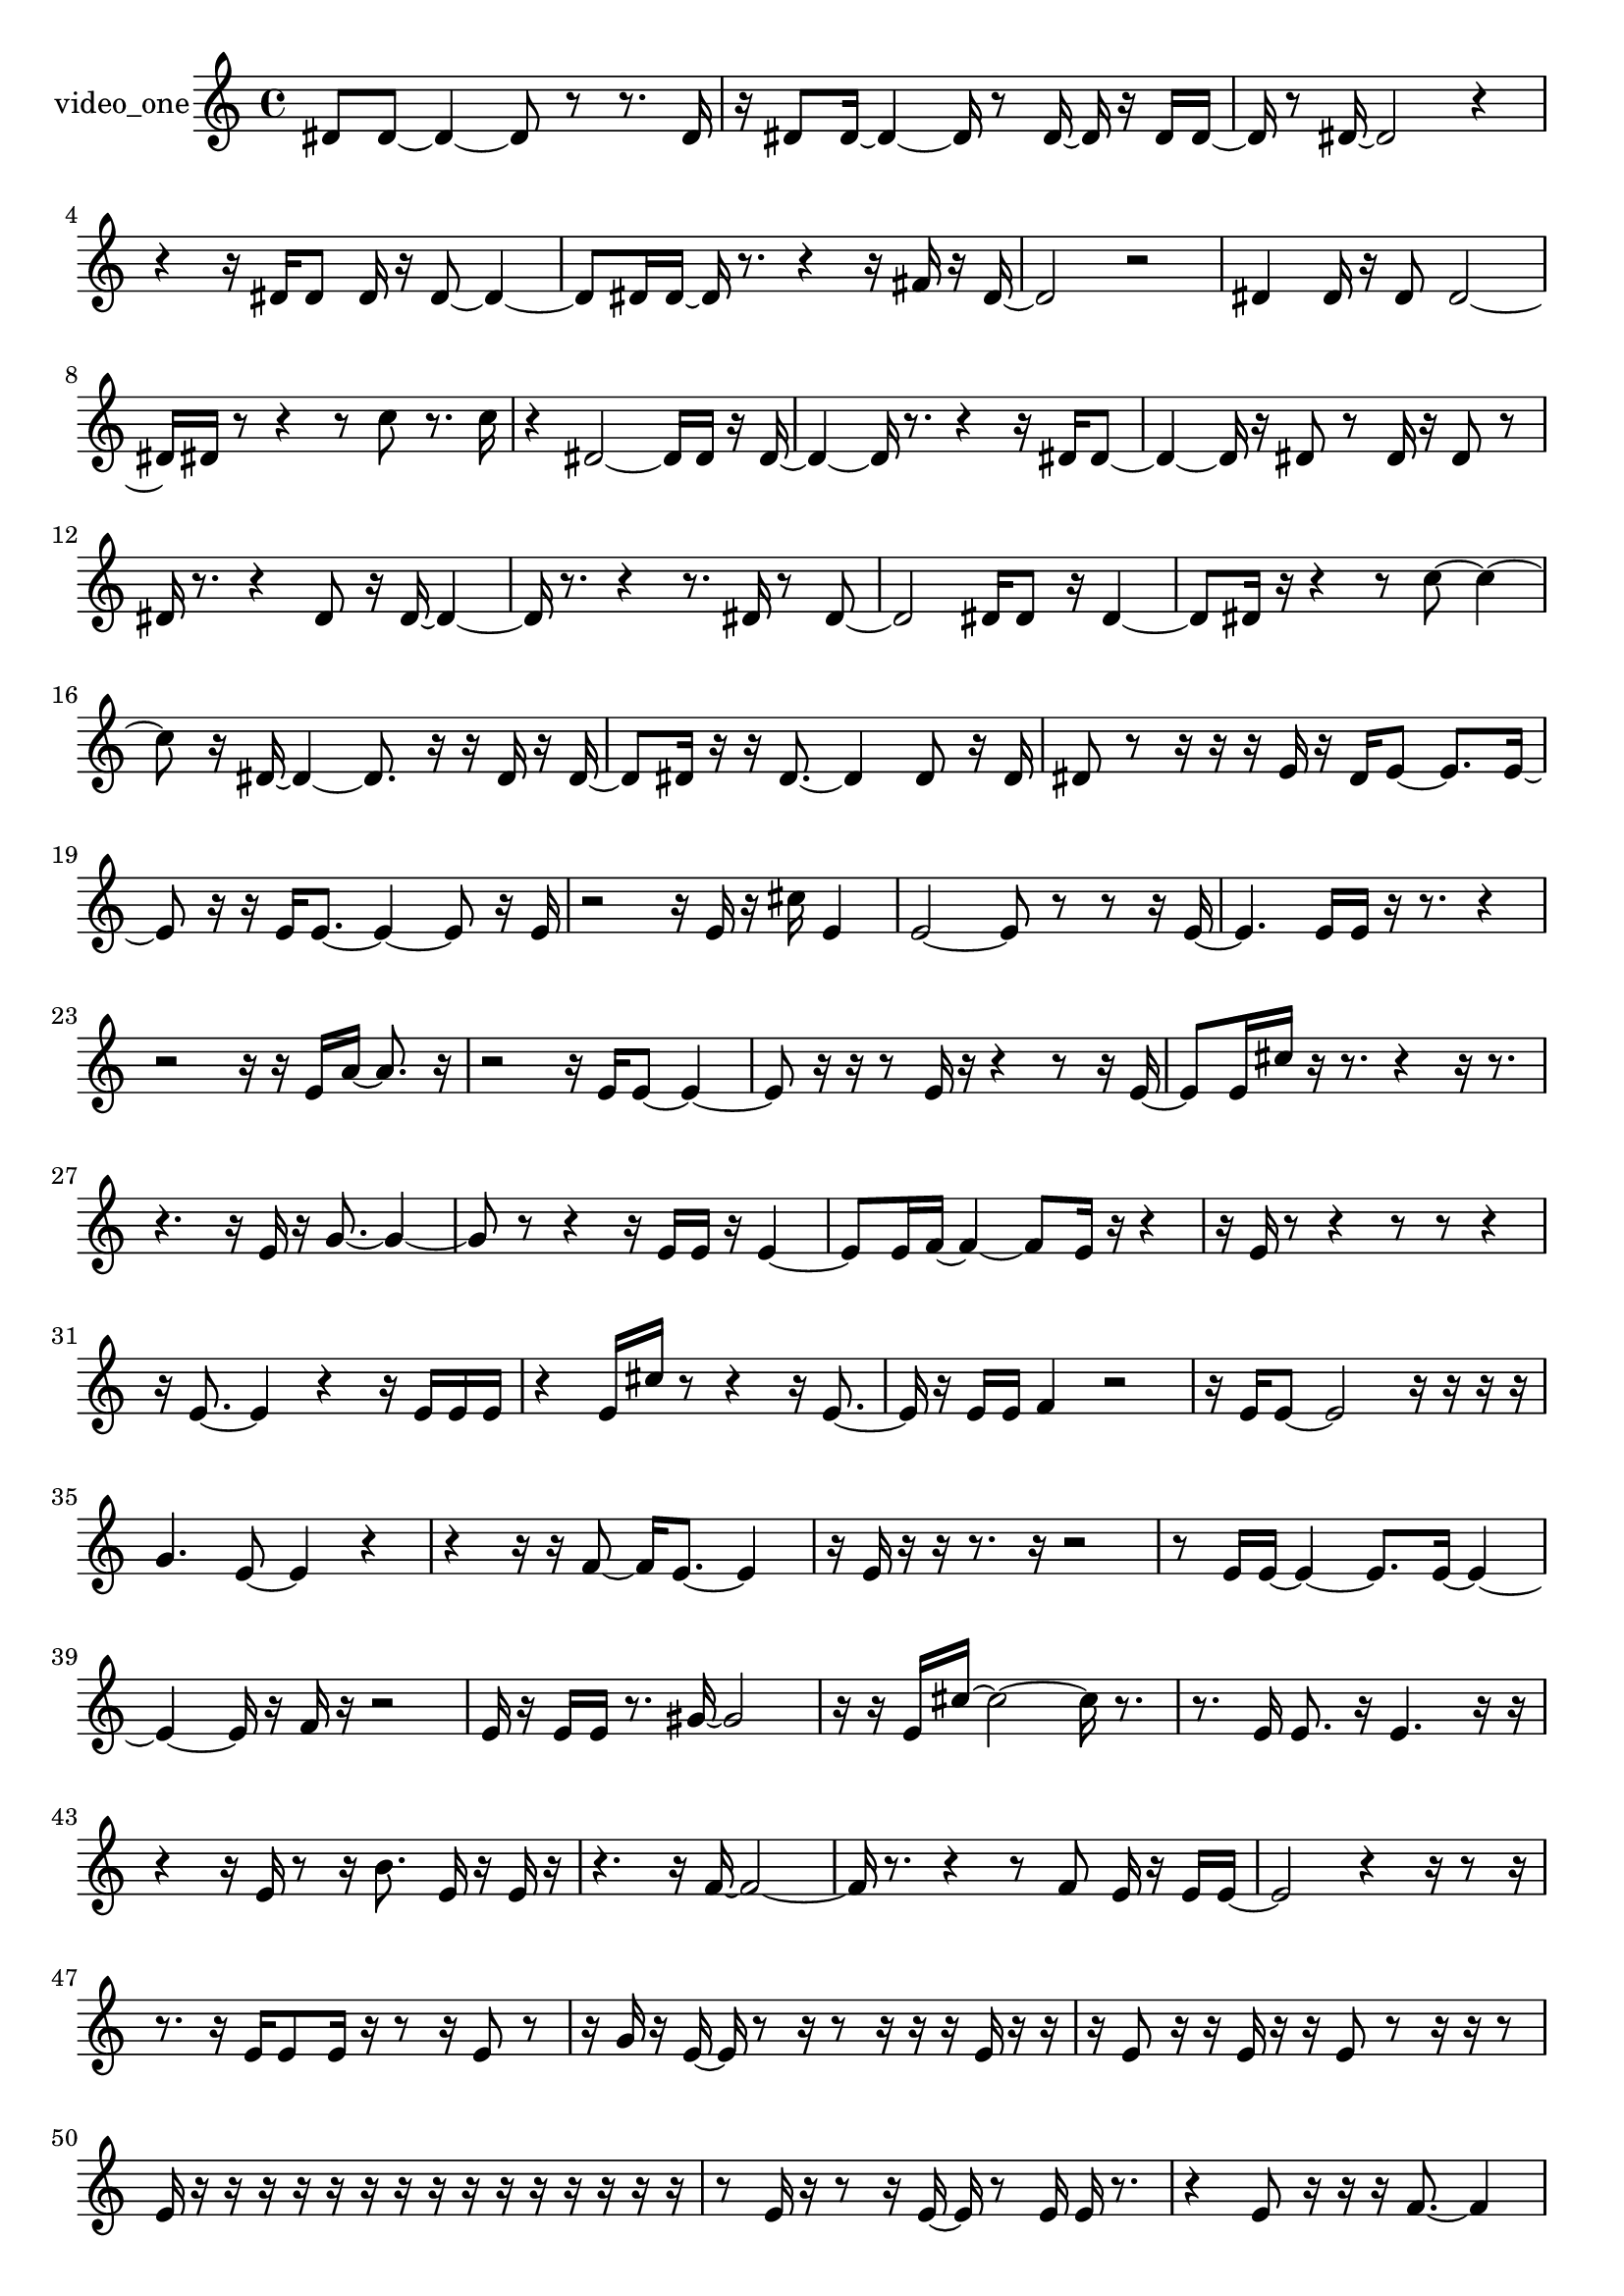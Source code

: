 % [notes] external for Pure Data
% development-version July 14, 2014 
% by Jaime E. Oliver La Rosa
% la.rosa@nyu.edu
% @ the Waverly Labs in NYU MUSIC FAS
% Open this file with Lilypond
% more information is available at lilypond.org
% Released under the GNU General Public License.

% HEADERS

glissandoSkipOn = {
  \override NoteColumn.glissando-skip = ##t
  \hide NoteHead
  \hide Accidental
  \hide Tie
  \override NoteHead.no-ledgers = ##t
}

glissandoSkipOff = {
  \revert NoteColumn.glissando-skip
  \undo \hide NoteHead
  \undo \hide Tie
  \undo \hide Accidental
  \revert NoteHead.no-ledgers
}
video_one_part = {

  \time 4/4

  \clef treble 
  % ________________________________________bar 1 :
  dis'8  dis'8~ 
  dis'4~ 
  dis'8  r8 
  r8.  dis'16  |
  % ________________________________________bar 2 :
  r16  dis'8  dis'16~ 
  dis'4~ 
  dis'16  r8  dis'16~ 
  dis'16  r16  dis'16  dis'16~  |
  % ________________________________________bar 3 :
  dis'16  r8  dis'16~ 
  dis'2~ 
  r4  |
  % ________________________________________bar 4 :
  r4 
  r16  dis'16  dis'8 
  dis'16  r16  dis'8~ 
  dis'4~  |
  % ________________________________________bar 5 :
  dis'8  dis'16  dis'16~ 
  dis'16  r8. 
  r4 
  r16  fis'16  r16  dis'16~  |
  % ________________________________________bar 6 :
  dis'2 
  r2  |
  % ________________________________________bar 7 :
  dis'4 
  dis'16  r16  dis'8 
  dis'2~  |
  % ________________________________________bar 8 :
  dis'16  dis'16  r8 
  r4 
  r8  c''8 
  r8.  c''16  |
  % ________________________________________bar 9 :
  r4 
  dis'2~ 
  dis'16  dis'16  r16  dis'16~  |
  % ________________________________________bar 10 :
  dis'4~ 
  dis'16  r8. 
  r4 
  r16  dis'16  dis'8~  |
  % ________________________________________bar 11 :
  dis'4~ 
  dis'16  r16  dis'8 
  r8  dis'16  r16 
  dis'8  r8  |
  % ________________________________________bar 12 :
  dis'16  r8. 
  r4 
  dis'8  r16  dis'16~ 
  dis'4~  |
  % ________________________________________bar 13 :
  dis'16  r8. 
  r4 
  r8.  dis'16 
  r8  dis'8~  |
  % ________________________________________bar 14 :
  dis'2 
  dis'16  dis'8  r16 
  dis'4~  |
  % ________________________________________bar 15 :
  dis'8  dis'16  r16 
  r4 
  r8  c''8~ 
  c''4~  |
  % ________________________________________bar 16 :
  c''8  r16  dis'16~ 
  dis'4~ 
  dis'8.  r16 
  r16  dis'16  r16  dis'16~  |
  % ________________________________________bar 17 :
  dis'8  dis'16  r16 
  r16  dis'8.~ 
  dis'4 
  dis'8  r16  dis'16  |
  % ________________________________________bar 18 :
  dis'8  r8 
  r16  r16  r16  e'16 
  r16  dis'16  e'8~ 
  e'8.  e'16~  |
  % ________________________________________bar 19 :
  e'8  r16  r16 
  e'16  e'8.~ 
  e'4~ 
  e'8  r16  e'16  |
  % ________________________________________bar 20 :
  r2 
  r16  e'16  r16  cis''16 
  e'4  |
  % ________________________________________bar 21 :
  e'2~ 
  e'8  r8 
  r8  r16  e'16~  |
  % ________________________________________bar 22 :
  e'4. 
  e'16  e'16 
  r16  r8. 
  r4  |
  % ________________________________________bar 23 :
  r2 
  r16  r16  e'16  a'16~ 
  a'8.  r16  |
  % ________________________________________bar 24 :
  r2 
  r16  e'16  e'8~ 
  e'4~  |
  % ________________________________________bar 25 :
  e'8  r16  r16 
  r8  e'16  r16 
  r4 
  r8  r16  e'16~  |
  % ________________________________________bar 26 :
  e'8  e'16  cis''16 
  r16  r8. 
  r4 
  r16  r8.  |
  % ________________________________________bar 27 :
  r4. 
  r16  e'16 
  r16  g'8.~ 
  g'4~  |
  % ________________________________________bar 28 :
  g'8  r8 
  r4 
  r16  e'16  e'16  r16 
  e'4~  |
  % ________________________________________bar 29 :
  e'8  e'16  f'16~ 
  f'4~ 
  f'8  e'16  r16 
  r4  |
  % ________________________________________bar 30 :
  r16  e'16  r8 
  r4 
  r8  r8 
  r4  |
  % ________________________________________bar 31 :
  r16  e'8.~ 
  e'4 
  r4 
  r16  e'16  e'16  e'16  |
  % ________________________________________bar 32 :
  r4 
  e'16  cis''16  r8 
  r4 
  r16  e'8.~  |
  % ________________________________________bar 33 :
  e'16  r16  e'16  e'16 
  f'4 
  r2  |
  % ________________________________________bar 34 :
  r16  e'16  e'8~ 
  e'2~ 
  r16  r16  r16  r16  |
  % ________________________________________bar 35 :
  g'4. 
  e'8~ 
  e'4 
  r4  |
  % ________________________________________bar 36 :
  r4 
  r16  r16  f'8~ 
  f'16  e'8.~ 
  e'4  |
  % ________________________________________bar 37 :
  r16  e'16  r16  r16 
  r8.  r16 
  r2  |
  % ________________________________________bar 38 :
  r8  e'16  e'16~ 
  e'4~ 
  e'8.  e'16~ 
  e'4~  |
  % ________________________________________bar 39 :
  e'4~ 
  e'16  r16  f'16  r16 
  r2  |
  % ________________________________________bar 40 :
  e'16  r16  e'16  e'16 
  r8.  gis'16~ 
  gis'2~  |
  % ________________________________________bar 41 :
  r16  r16  e'16  cis''16~ 
  cis''2~ 
  cis''16  r8.  |
  % ________________________________________bar 42 :
  r8.  e'16 
  e'8.  r16 
  e'4. 
  r16  r16  |
  % ________________________________________bar 43 :
  r4 
  r16  e'16  r8 
  r16  b'8. 
  e'16  r16  e'16  r16  |
  % ________________________________________bar 44 :
  r4. 
  r16  f'16~ 
  f'2~  |
  % ________________________________________bar 45 :
  f'16  r8. 
  r4 
  r8  f'8 
  e'16  r16  e'16  e'16~  |
  % ________________________________________bar 46 :
  e'2 
  r4 
  r16  r8  r16  |
  % ________________________________________bar 47 :
  r8.  r16 
  e'16  e'8  e'16 
  r16  r8  r16 
  e'8  r8  |
  % ________________________________________bar 48 :
  r16  g'16  r16  e'16~ 
  e'16  r8  r16 
  r8  r16  r16 
  r16  e'16  r16  r16  |
  % ________________________________________bar 49 :
  r16  e'8  r16 
  r16  e'16  r16  r16 
  e'8  r8 
  r16  r16  r8  |
  % ________________________________________bar 50 :
  e'16  r16  r16  r16 
  r16  r16  r16  r16 
  r16  r16  r16  r16 
  r16  r16  r16  r16  |
  % ________________________________________bar 51 :
  r8  e'16  r16 
  r8  r16  e'16~ 
  e'16  r8  e'16 
  e'16  r8.  |
  % ________________________________________bar 52 :
  r4 
  e'8  r16  r16 
  r16  f'8.~ 
  f'4  |
  % ________________________________________bar 53 :
  e'16  r16  e'8 
  r16  gis'16  r8 
  e'4~ 
  e'16  r16  e'16  r16  |
  % ________________________________________bar 54 :
  r4. 
  r16  r16 
  r16  r16  r8 
  e'16  r16  r8  |
  % ________________________________________bar 55 :
  r4 
  e'16  r16  r16  cis''16 
  r4. 
  r16  e'16~  |
  % ________________________________________bar 56 :
  e'16  r8. 
  r4 
  r16  a'16  r16  e'16~ 
  e'16  r8  e'16  |
  % ________________________________________bar 57 :
  r16  a'16  r8 
  r16  e'8.~ 
  e'8.  r16 
  cis''16  e'8  r16  |
  % ________________________________________bar 58 :
  r2 
  r16  e'16  r8 
  e'8  r16  e'16  |
  % ________________________________________bar 59 :
  e''16  r8. 
  r4 
  r16  e'8.~ 
  e'16  e'16  r8  |
  % ________________________________________bar 60 :
  ais'2~ 
  ais'8  r16  e'16 
  r16  r8  e'16~  |
  % ________________________________________bar 61 :
  e'16  r16  e'8~ 
  e'4~ 
  e'8.  r16 
  r16  e'16  e'16  r16  |
  % ________________________________________bar 62 :
  r2 
  e'16  r8. 
  r8.  r16  |
  % ________________________________________bar 63 :
  r4. 
  e'8 
  e'16  r16  a'8~ 
  a'4~  |
  % ________________________________________bar 64 :
  a'8.  r16 
  r8  e'16  r16 
  r8  e'8 
  r4  |
  % ________________________________________bar 65 :
  r4 
  e'4~ 
  e'16  r16  e'16  r16 
  e'16  r8.  |
  % ________________________________________bar 66 :
  r16  e'16  r16  r16 
  r16  dis''16  r16  r16 
  r16  e'8. 
  r16  r8  r16  |
  % ________________________________________bar 67 :
  r8  r16  e'16 
  r8  r16  r16 
  e'16  e'8.~ 
  e'8  r8  |
  % ________________________________________bar 68 :
  e'16  r8. 
  r4 
  r16  r16  a'8~ 
  a'4~  |
  % ________________________________________bar 69 :
  a'8.  r16 
  r16  r16  e'16  r16 
  r8.  e'16 
  r16  e'16  r8  |
  % ________________________________________bar 70 :
  e'16  r16  e'8~ 
  e'16  r8. 
  r4 
  e'16  r16  e'16  r16  |
  % ________________________________________bar 71 :
  r16  r16  r8 
  r16  r8. 
  r8  e''8~ 
  e''4~  |
  % ________________________________________bar 72 :
  e''8.  r16 
  r8  r16  e'16 
  r8  r16  e'16~ 
  e'16  e'16  r8  |
  % ________________________________________bar 73 :
  e'4~ 
  e'16  e'16  e'8~ 
  e'2~  |
  % ________________________________________bar 74 :
  r16  e'16  r16  r16 
  r16  e'8  e'16 
  r8.  e'16 
  r16  e''8  e'16  |
  % ________________________________________bar 75 :
  r4. 
  f'16  r16 
  e'8  r8 
  r8  r16  e'16~  |
  % ________________________________________bar 76 :
  e'4.~ 
  e'16  r16 
  r16  e'16  r8 
  r4  |
  % ________________________________________bar 77 :
  r8  e''8~ 
  e''4 
  e'16  r16  e'16  e'16 
  e'4~  |
  % ________________________________________bar 78 :
  e'8  r8 
  f'16  r16  r16  e'16 
  r16  fis'8  r16 
  r16  r16  e'16  r16  |
  % ________________________________________bar 79 :
  r16  r16  e'8 
  e'16  r8  r16 
  e'8  r16  e'16 
  r8  r16  r16  |
  % ________________________________________bar 80 :
  e'16  r16  r16  e'16 
  r16  r16  r16  r16 
  e'8  r16  r16 
  r16  e'16  r16  r16  |
  % ________________________________________bar 81 :
  r16  e'16  r8 
  r16  a'8  r16 
  e'16  r8. 
  r8  r16  r16  |
  % ________________________________________bar 82 :
  r8  e'8 
  r16  r16  r16  r16 
  r16  r8. 
  r4  |
  % ________________________________________bar 83 :
  r16  r16  r16  r16 
  r16  e'16  r8 
  r16  r16  r16  r16 
  r4  |
  % ________________________________________bar 84 :
  r4 
  r16  r8. 
  r4 
  r8  r8  |
  % ________________________________________bar 85 :
  r4 
  r16  r16  r16  e'16 
  r8  r16  r16 
  r16  r16  r8  |
  % ________________________________________bar 86 :
  r8.  r16 
  r16  r16  r16  e'16 
  r16  r16  r16  r16 
  r16  c''16  r8  |
  % ________________________________________bar 87 :
  r4. 
  r16  r16 
  r16  r16  e'16  r16 
  r16  r16  r16  r16  |
  % ________________________________________bar 88 :
  r16  r16  r16  r16 
  r16  r16  e'16  r16 
  r16  r16  r16  r16 
  r16  r8  c''16  |
  % ________________________________________bar 89 :
  r16  r16  r16  r16 
  r16  r16  r16  r16 
  e'4. 
  r16  r16  |
  % ________________________________________bar 90 :
  r16  r16  r16  r16 
  r8  r16  r16 
  r16  r16  r8 
  r4  |
  % ________________________________________bar 91 :
  r4 
  r16  r8. 
  r16  ais'16  r8 
  r16  r16  r16  g'16  |
  % ________________________________________bar 92 :
  r16  r16  r16  r16 
  r16  r16  r16  r16 
  r16  r16  r16  r16 
  r16  r16  r16  r16  |
  % ________________________________________bar 93 :
  r16  g'16  r16  r16 
  r16  r16  r8 
  r4 
  r16  r16  r16  r16  |
  % ________________________________________bar 94 :
  r16  r16  f'16  r16 
  r16  r16  r16  r16 
  r16  r16  r16  r16 
  r16  r16  r8  |
  % ________________________________________bar 95 :
  r8.  r16 
  r16  r16  r16  f'16 
  f'4~ 
  f'16  r16  r16  r16  |
  % ________________________________________bar 96 :
  r16  ais'16  r16  r16 
  r16  f'16  r16  r16 
  r4 
  r8  r16  r16  |
  % ________________________________________bar 97 :
  f'16  r16  r16  r16 
  r16  r8  r16 
  r16  r16  r16  r16 
  r16  r16  f'16  r16  |
  % ________________________________________bar 98 :
  r16  r16  r16  f'16 
  r16  r16  r16  r16 
  r16  r16  r16  f'16 
  r16  r16  r16  r16  |
  % ________________________________________bar 99 :
  r16  r16  r16  r16 
  r16  r16  r16  r16 
  r2  |
  % ________________________________________bar 100 :
  r16  r16  r8 
  r8.  r16 
  r16  r16  r16  r16 
  f'16  r16  r16  r16  |
  % ________________________________________bar 101 :
  r16  r16  r16  r16 
  r4 
  r8.  r16 
  r16  r16  r16  r16  |
  % ________________________________________bar 102 :
  r2 
  r8  r16  r16 
  f'16  r16  r16  r16  |
  % ________________________________________bar 103 :
  f'16  r16  r16  r16 
  r4. 
  f'16  r16 
  r16  r16  r16  r16  |
  % ________________________________________bar 104 :
  r16  r16  r8 
  r16  r16  r16  r16 
  r16  r8. 
  r4  |
  % ________________________________________bar 105 :
  r8.  r16 
  r16  r16  r16  r16 
  r16  r16  r16  r16 
  r16  r16  r16  r16  |
  % ________________________________________bar 106 :
  f'16  r8. 
  r4 
  r16  r16  r16  r16 
  f'16  f'16  r16  r16  |
  % ________________________________________bar 107 :
  r16  r16  f'16  r16 
  r16  r16  r16  r16 
  r16  r16  r8 
  r8  r16  r16  |
  % ________________________________________bar 108 :
  r16  f'16  r16  r16 
  r16  r16  r16  r16 
  r16  r16  r16  r16 
  r16  r16  r16  r16  |
  % ________________________________________bar 109 :
  r16  r16  r16  r16 
  f'16  r16  r16  r16 
  f'16  r16  f'16  r16 
  r16  r16  r16  ais'16  |
  % ________________________________________bar 110 :
  r16  r8. 
  r4 
  r16  r16  r16  f'16 
  r16  r8  r16  |
  % ________________________________________bar 111 :
  r8.  r16 
  r4. 
  r16  r16 
  e'16  r8  r16  |
  % ________________________________________bar 112 :
  a'16  r16  r16  e'16~ 
  e'4~ 
  e'8.  r16 
  r8  e'16  r16  |
  % ________________________________________bar 113 :
  r16  e'8.~ 
  e'4~ 
  e'8.  r16 
  r8  r16  e'16~  |
  % ________________________________________bar 114 :
  e'2 
  r8  r16  r16 
  r16  f'8.~  |
  % ________________________________________bar 115 :
  f'16  r16  f'16  r16 
  r16  r16  r16  r16 
  r16  e'16  r16  e'16 
  r16  r16  r16  r16  |
  % ________________________________________bar 116 :
  e'8  r16  e'16 
  r16  e'8  r16 
  r16  r16  e'8~ 
  e'4~  |
  % ________________________________________bar 117 :
  e'8  r16  r16 
  r16  e'16  r16  r16 
  r16  r16  r8 
  r16  e'8  r16  |
  % ________________________________________bar 118 :
  r16  e'16  r8 
  r2 
  r16  r16  e'16  r16  |
  % ________________________________________bar 119 :
  r4. 
  r16  e'16 
  r16  r16  e'8 
  r16  r16  e'8~  |
  % ________________________________________bar 120 :
  e'8.  r16 
  r16  r16  r16  r16 
  r2  |
  % ________________________________________bar 121 :
  r16  r16  e'16  r16 
  e'16  r16  r8 
  r16  r8  e'16 
  r16  e'16  r16  e'16~  |
  % ________________________________________bar 122 :
  e'16  r8. 
  r4 
  r8  r16  r16 
  r4  |
  % ________________________________________bar 123 :
  r8.  e'16 
  r16  r8  e'16~ 
  e'16  r16  e'16  r16 
  r16  e'16  r16  e'16  |
  % ________________________________________bar 124 :
  r8  e'8 
  e'16  r16  r8 
  r4 
  r8.  e'16~  |
  % ________________________________________bar 125 :
  e'16  r16  e'16  e'16~ 
  e'16  r8  cis''16~ 
  cis''4 
  r16  r8.  |
  % ________________________________________bar 126 :
  r4 
  r16  e'16  e'16  cis''16 
  r16  e'8  r16 
  r16  e''16  r16  g'16  |
  % ________________________________________bar 127 :
  r8  e'8 
  r16  e'16  r16  e'16~ 
  e'16  r8. 
  r4  |
  % ________________________________________bar 128 :
  r8  e'16  r16 
  r16  f'8  r16 
  r16  e'16  r16  r16 
  r16  e'16  r8  |
  % ________________________________________bar 129 :
  e'16  r16  r8 
  r2 
  r4  |
  % ________________________________________bar 130 :
  r8  e'8 
}

\score {
  \new Staff \with { instrumentName = "video_one" } {
    \new Voice {
      \video_one_part
    }
  }
  \layout {
    \mergeDifferentlyHeadedOn
    \mergeDifferentlyDottedOn
    \set harmonicDots = ##t
    \override Glissando.thickness = #4
    \set Staff.pedalSustainStyle = #'mixed
    \override TextSpanner.bound-padding = #1.0
    \override TextSpanner.bound-details.right.padding = #1.3
    \override TextSpanner.bound-details.right.stencil-align-dir-y = #CENTER
    \override TextSpanner.bound-details.left.stencil-align-dir-y = #CENTER
    \override TextSpanner.bound-details.right-broken.text = ##f
    \override TextSpanner.bound-details.left-broken.text = ##f
    \override Glissando.minimum-length = #4
    \override Glissando.springs-and-rods = #ly:spanner::set-spacing-rods
    \override Glissando.breakable = ##t
    \override Glissando.after-line-breaking = ##t
    \set baseMoment = #(ly:make-moment 1/8)
    \set beatStructure = 2,2,2,2
    #(set-default-paper-size "a4")
  }
  \midi { }
}

\version "2.19.49"
% notes Pd External version testing 
